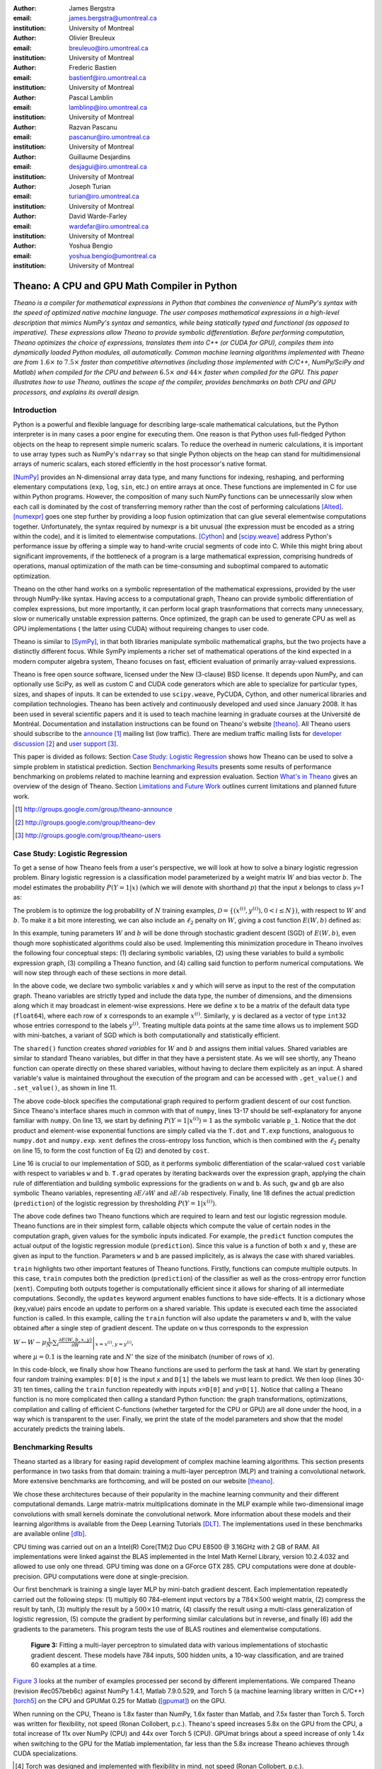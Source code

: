 :author: James Bergstra
:email: james.bergstra@umontreal.ca
:institution: University of Montreal

:author: Olivier Breuleux
:email: breuleuo@iro.umontreal.ca
:institution: University of Montreal

:author: Frederic Bastien
:email: bastienf@iro.umontreal.ca
:institution: University of Montreal

:author: Pascal Lamblin
:email: lamblinp@iro.umontreal.ca
:institution: University of Montreal

:author: Razvan Pascanu
:email: pascanur@iro.umontreal.ca
:institution: University of Montreal

:author: Guillaume Desjardins
:email: desjagui@iro.umontreal.ca
:institution: University of Montreal

:author: Joseph Turian
:email: turian@iro.umontreal.ca
:institution: University of Montreal

:author: David Warde-Farley
:email: wardefar@iro.umontreal.ca
:institution: University of Montreal

:author: Yoshua Bengio
:email: yoshua.bengio@umontreal.ca
:institution: University of Montreal

--------------------------------------------------------------------
Theano: A CPU and GPU Math Compiler in Python
--------------------------------------------------------------------

.. class:: abstract

    *Theano is a compiler for mathematical expressions in Python that
    combines the convenience of NumPy's syntax with the speed
    of optimized native machine language.
    The user composes mathematical expressions in a high-level
    description that mimics NumPy's syntax and semantics, while being statically
    typed and functional (as opposed to imperative).
    These expressions allow Theano to provide symbolic differentiation.
    Before performing computation, Theano optimizes the choice of expressions,
    translates them into C++ (or CUDA for GPU),
    compiles them into dynamically loaded Python modules, all automatically.
    Common machine learning algorithms implemented with Theano
    are from* :math:`$1.6\times$` *to* :math:`$7.5\times$` *faster
    than competitive alternatives (including those implemented with
    C/C++, NumPy/SciPy and Matlab) when compiled for the CPU
    and between* :math:`$6.5\times$` *and* :math:`$44\times$` *faster
    when compiled for the GPU.
    This paper illustrates how to use
    Theano, outlines the scope of the compiler, provides benchmarks
    on both CPU and GPU processors, and explains its overall design.*



Introduction
------------

Python is a powerful and flexible language for describing large-scale mathematical
calculations, but the Python interpreter is in many cases a poor engine for executing
them. One reason is that Python uses full-fledged Python objects on the heap to
represent simple numeric scalars.
To reduce the overhead in numeric calculations, it is important to use array
types such as NumPy's ``ndarray`` so that single Python objects on the heap can
stand for multidimensional arrays of numeric scalars, each stored efficiently in
the host processor's native format.

[NumPy]_ provides an N-dimensional array data type, and many functions
for indexing, reshaping, and performing elementary computations (``exp``, ``log``,
``sin``, etc.) on entire arrays at once. These functions are implemented in C for
use within Python programs. However, the composition of many such NumPy functions
can be unnecessarily slow when each call is dominated by the cost of transferring
memory rather than the cost of performing calculations [Alted]_.
[numexpr]_ goes one step further by providing a loop fusion optimization
that can glue several elementwise computations together.
Unfortunately, the syntax required
by numexpr is a bit unusual (the expression must be encoded as a string
within the code), and it is limited to elementwise computations.
[Cython]_ and [scipy.weave]_ address Python's performance issue by offering a simple way to
hand-write crucial segments of code into C. While this might bring about 
significant improvements, if the bottleneck of a program is a large 
mathematical expression, comprising hundreds of operations, manual
optimization of the math can be time-consuming and suboptimal compared to
automatic optimization.

Theano on the other hand works on a symbolic representation of the
mathematical expressions, provided by the user through NumPy-like syntax.
Having access to a computational graph, Theano can
provide symbolic differentiation of complex expressions, but more
importantly, it can perform local graph trasnformations that corrects
many unnecessary, slow or numerically unstable expression patterns.
Once optimized, the graph can be used to generate CPU as well as GPU 
implementations ( the latter using CUDA) without requireing changes to 
user code. 

Theano is similar to [SymPy]_, in that both libraries manipulate symbolic
mathematical graphs, but the two projects have a distinctly different focus.
While SymPy implements a richer set of mathematical operations of the kind
expected in a modern computer algebra system, Theano focuses on fast, efficient
evaluation of primarily array-valued expressions.

Theano is free open source software, licensed under the New (3-clause) BSD license.
It depends upon NumPy, and can optionally use SciPy, as well as custom C and CUDA code
generators which are able to specialize for particular types, sizes, and shapes of
inputs. It can be extended to use ``scipy.weave``, PyCUDA, Cython, and other
numerical libraries and compilation technologies. Theano has been actively and
continuously developed and used since January 2008.
It has been used in several scientific papers and it is used to teach machine
learning in graduate courses at the Université de Montréal.
Documentation and installation instructions can be found on Theano's website [theano]_.
All Theano users should subscribe to the
`announce <http://groups.google.com/group/theano-announce>`_ [#]_ mailing list
(low traffic). There are medium traffic mailing lists for
`developer discussion <http://groups.google.com/group/theano-dev>`_ [#]_
and `user support <http://groups.google.com/group/theano-users>`_ [#]_.

This paper is divided as follows:
Section `Case Study: Logistic Regression`_ shows how Theano can be used to solve
a simple problem in statistical prediction.
Section `Benchmarking Results`_ presents some results of performance
benchmarking on problems related to machine learning and expression evaluation.
Section `What's in Theano`_ gives an overview of the design of Theano.
Section `Limitations and Future Work`_ outlines current limitations
and planned future work.

.. [#] http://groups.google.com/group/theano-announce
.. [#] http://groups.google.com/group/theano-dev
.. [#] http://groups.google.com/group/theano-users

.. _example1:

.. _caseStudy:

Case Study: Logistic Regression
------------------------------------------

To get a sense of how Theano feels from a user's perspective,
we will look at how to solve a binary logistic regression problem.
Binary logistic regression is a classification model
parameterized by a weight matrix :math:`W` and
bias vector :math:`b`.
The model estimates the probability
:math:`$P(Y=1|x)$` (which we will denote with shorthand :math:`$p$`) that the input
`x` belongs to class `y=1` as:

.. raw:: latex

    \begin{equation}
    P(Y=1|x^{(i)}) = p^{(i)} = \frac {e^{W x^{(i)} + b}} {1 +  e^{Wx^{(i)} + b}}
    \end{equation}

The problem is to optimize the log probability of :math:`N` training examples,
:math:`$\mathcal{D} = \{(x^{(i)},y^{(i)}) , 0 < i \leq N\})$`,
with respect to :math:`W` and :math:`b`.
To make it a bit more interesting, we can also include an
:math:`$\ell_2$` penalty on :math:`$W$`, giving a cost function :math:`$E(W,b)$` defined as:

.. raw:: latex

    \begin{equation}
    E(W,b) = 0.01 \cdot ||W||^2 - \frac{1}{N} \sum_i ( y^{(i)} \cdot p^{(i)} + (1-y^{(i)}) \cdot (1 - p^{(i)}) )
    \end{equation}

In this example, tuning parameters :math:`W` and :math:`b` will be done through
stochastic gradient descent (SGD) of :math:`$E(W,b)$`, even though more sophisticated
algorithms could also be used. Implementing this minimization procedure in
Theano involves the following four conceptual steps:
(1) declaring symbolic variables,
(2) using these variables to build a symbolic expression graph,
(3) compiling a Theano function, and
(4) calling said function to perform numerical computations.
We will now step through each of these sections in more detail.


.. raw:: latex

    \begin{figure}[H]
        \includegraphics[scale=.75]{logreg1.pdf}
    \end{figure}

In the above code, we declare two symbolic variables ``x`` and ``y`` which will
serve as input to the rest of the computation graph. Theano variables are
strictly typed and include the data type, the number of dimensions, and the
dimensions along which it may broadcast in element-wise expressions. Here we
define ``x`` to be a matrix of the default data type (``float64``), where each
row of ``x`` corresponds to an example :math:`$x^{(i)}$`. Similarly, ``y`` is
declared as a vector of type ``int32`` whose entries correspond to the labels
:math:`$y^{(i)}$`. Treating multiple data points at the same time allows us to
implement SGD with mini-batches, a variant of SGD which is both computationally
and statistically efficient.

The ``shared()`` function creates *shared variables* for :math:`$W$` and :math:`$b$` and assigns them initial values.
Shared variables are similar to standard Theano variables, but differ in that
they have a persistent state. As we will see shortly, any Theano function can
operate directly on these shared variables, without having to declare them
explicitely as an input.
A shared variable's value is maintained
throughout the execution of the program and
can be accessed with ``.get_value()`` and ``.set_value()``, as shown in line 11.

.. raw:: latex

    \begin{figure}[H]
        \includegraphics[scale=.75]{logreg2.pdf}
    \end{figure}

The above code-block specifies the computational graph required to perform
gradient descent of our cost function. Since Theano's interface shares much in
common with that of ``numpy``, lines 13-17 should be self-explanatory for anyone
familiar with ``numpy``. On line 13, we start by defining :math:`$P(Y=1|x^{(i)}) = 1$`
as the symbolic variable ``p_1``. Notice that the dot product and element-wise exponential
functions are simply called via the ``T.dot`` and ``T.exp`` functions,
analoguous to ``numpy.dot`` and ``numpy.exp``. ``xent`` defines the
cross-entropy loss function, which is then combined with the :math:`$\ell_2$`
penalty on line 15, to form the cost function of Eq (2) and denoted by ``cost``.

Line 16 is crucial to our implementation of SGD, as it performs symbolic
differentiation of the scalar-valued ``cost`` variable with respect to variables
``w`` and ``b``.  ``T.grad`` operates by iterating backwards over the expression
graph, applying the chain rule of differentiation and building symbolic
expressions for the gradients on ``w`` and ``b``. As such, ``gw`` and ``gb`` are
also symbolic Theano variables, representing :math:`$\partial E / \partial W$` 
and :math:`$\partial E / \partial b$` respectively.
Finally, line 18 defines the actual prediction (``prediction``) of the logistic
regression by thresholding :math:`$P(Y=1|x^{(i)})$`.


.. raw:: latex

    \begin{figure}[H]
        \includegraphics[scale=.75]{logreg3.pdf}
    \end{figure}

The above code defines two Theano functions which are required to learn and
test our logistic regression module. Theano functions are in their simplest
form, callable objects which compute the value of certain nodes in the
computation graph, given values for the symbolic inputs indicated. For example, the
``predict`` function computes the actual output of the logistic regression
module (``prediction``). Since this value is a function of both ``x`` and ``y``,
these are given as input to the function. Parameters ``w`` and ``b`` are passed
implicitely, as is always the case with shared variables.

``train`` highlights two other important features of Theano functions. Firstly,
functions can compute multiple outputs. In this case, ``train`` computes both
the prediction (``prediction``) of the classifier as well as the cross-entropy
error function (``xent``). Computing both outputs together is computationally
efficient since it allows for sharing of all intermediate computations.
Secondly, the ``updates`` keyword argument enables functions to have
side-effects. It is a dictionary whose (key,value) pairs encode an update
to perform on a shared variable. This update is executed each time the
associated function is called. In this example, calling the ``train`` function
will also update the parameters ``w`` and ``b``, with the value obtained after a
single step of gradient descent. The update on ``w`` thus corresponds to the
expression 

:math:`$W \leftarrow W - \mu \frac{1}{N'} \sum_i \left. \frac{\partial E(W,b,x,y)}{\partial W} \right |_{x=x^{(i)},y=y^{(i)}}$`,

where :math:`$\mu=0.1$` is the learning rate and :math:`$N'$` the size of the
minibatch (number of rows of ``x``).


.. raw:: latex

    \begin{figure}[H]
        \includegraphics[scale=.75]{logreg4.pdf}
    \end{figure}

In this code-block, we finally show how Theano functions are used to perform the
task at hand. We start by generating four random training examples: ``D[0]``
is the input ``x`` and ``D[1]`` the labels we must learn to predict. We then
loop (lines 30-31) ten times, calling the ``train`` function repeatedly with
inputs ``x=D[0]`` and ``y=D[1]``. Notice that calling a Theano function is no
more complicated then calling a standard Python function: the graph
transformations, optimizations, compilation and calling of efficient C-functions
(whether targeted for the CPU or GPU) are all done under the hood, in a way
which is transparent to the user. Finally, we print the state of the model
parameters and show that the model accurately predicts the training labels.



.. _benchmark:

Benchmarking Results
--------------------

Theano started as a library for easing rapid development of complex machine 
learning algorithms. This section presents performance in two tasks from that
domain: training a multi-layer perceptron (MLP) and training a convolutional
network. More extensive benchmarks are forthcoming, and will be posted on our
website [theano]_.

We chose these architectures because of their popularity in the machine learning
community and their different computational demands. Large matrix-matrix
multiplications dominate in the MLP example while two-dimensional image
convolutions with small kernels dominate the convolutional network.
More information about these models and their learning algorithms is available 
from the Deep Learning Tutorials [DLT]_. 
The implementations used in these benchmarks are available online [dlb]_.

CPU timing was carried out on an
a Intel(R) Core(TM)2 Duo CPU E8500 @ 3.16GHz with 2 GB of RAM. 
All implementations were linked against the BLAS implemented in the Intel Math
Kernel Library, version 10.2.4.032 and allowed to use only one thread.
GPU timing was done on a GForce GTX 285.
CPU computations were done at double-precision.
GPU computations were done at single-precision.

Our first benchmark is training
a single layer MLP by mini-batch gradient descent.
Each implementation repeatedly carried out the following steps:
(1) multiply 60 784-element input vectors by a :math:`$784 \times 500$` weight matrix,
(2) compress the result by tanh,
(3) multiply the result by a :math:`$500 \times 10$` matrix,
(4) classify the result using a multi-class generalization of logistic regression,
(5) compute the gradient by performing similar calculations but in reverse, and finally
(6) add the gradients to the parameters.
This program tests the use of BLAS routines and elementwise computations.

.. _Figure 3:
.. _Benchmark1:
.. figure:: mlp.pdf
    :scale: 100

    **Figure 3:** Fitting a multi-layer perceptron to simulated data with 
    various implementations of stochastic gradient descent.  These models have
    784 inputs, 500 hidden units, a 10-way classification, and are trained 60
    examples at a time.

`Figure 3`_ looks at the number of examples processed per second 
by different implementations. We compared Theano (revision #ec057beb6c) against
NumPy 1.4.1, Matlab 7.9.0.529, and Torch 5 (a machine learning 
library written in C/C++) [torch5]_ on the CPU and  GPUMat 0.25 for Matlab
([gpumat]_) on the GPU.

When running on the CPU, Theano is 1.8x faster than NumPy,
1.6x faster than Matlab, and 7.5x faster than Torch 5. Torch was written
for flexibility, not speed (Ronan Collobert, p.c.).
Theano's speed increases 5.8x on the GPU from the CPU, a total increase of 11x over
NumPy (CPU) and 44x over Torch 5 (CPU).
GPUmat brings about a speed increase of only 1.4x when switching to the GPU
for the Matlab implementation, far
less than the 5.8x increase Theano achieves through CUDA specializations.

.. [#] Torch was designed and implemented with flexibility in mind, not speed (Ronan Collobert, p.c.).

.. _Benchmark2:
.. _Figure 4:
.. figure:: conv.pdf
    :scale: 100

    **Figure 4:** Fitting a convolutional network using different
    software. The benchmark stresses convolutions of medium-sized (256 by 256) images with
    small (7 by 7) filters.


Because of the difficulty in implementing efficient convolutional networks, we only
benchmark against known libraries that offer a pre-existing implementation.
We compare against EBLearn [EBL]_ and Torch, two libraries written in C++. 
EBLearn was implemented by Yann LeCun's lab at NYU, which has done extensive
research in convolutional networks.
To put these results into perspective, we implemented approximately half (no
gradient calculation) of the algorithm using SciPy's ``signal.convolve2d`` function. 
This benchmark uses convolutions of medium sized images
(:math:`$256 \times 256$`) with
small filters (:math:`$7 \times 7$`).
`Figure 4`_ shows the performance of Theano (both CPU and GPU)
against competing implementations.
On the CPU, Theano is 2.2x faster than EBLearn, its best competitor. This is because
Theano compiles more specialized convolution routines.
Theano's speed increases 4.9x on the GPU from the CPU, a total of 10.7x over
EBLearn (CPU).
On the CPU, Theano is 5.8x faster than SciPy even though SciPy is doing only
half the computations. This is because SciPy's convolution routine has not been
optimized for this application.

We also compared Theano with numexpr and NumPy for evaluating element-wise
expressions on the CPU (`Figure 5`_).
For small amounts of data, the extra function-call overhead of numexpr and
Theano makes them slower.  For larger amounts of data, and for more complicated
expressions, Theano is fastest because it uses an implementation specialized for
each expression.

.. _Figure 5:
.. _Benchmark3:
.. figure:: multiple_graph.pdf
    :scale: 100

    **Figure 5:** Speed comparison between NumPy,
    numexpr, and Theano for different sizes of input on four elementwise
    formulae.  In each subplot, the solid blue line represents Theano, the
    dashed red line represent numexpr, and performance is plotted with respect
    to NumPy.

.. _What's in Theano:
.. _intheano:

What's in Theano?
-----------------

Theano supports tensor variables of different dimensions,
from scalar to n-dimensional tensors, and types (int, 
single-precision floats, double-precision floats etc.) as 
well as random streams of numbers ( much as Numpy does). 
There is also limited support for sparse matrices and 
generic objects. `Table 1`_ presents 
a comprehensive list of operations that you would find 
in Theano. It also supports debugging and profiling functionalities.

.. _Table 1:
.. _Table1:

.. raw:: latex

    \begin{center}
    \begin{table}
    \centering \small
    \begin{tabular}{|p{1.6cm}|p{5.7cm}|}
    \hline
    Operators              &    {\tt +}, {\tt -}, {\tt /}, {\tt *}, {\tt **}, {\tt //},
                                {\tt eq}, {\tt neq}, {\tt <}, {\tt <=}, {\tt >}, {\tt >=},
                                {\tt \&}, \verb'|', \verb'^' 
                                \tabularnewline
                           &
                                \tabularnewline
    Allocation             &    {\tt alloc}, {\tt eye}, {\tt [ones,zeros]\_like},
                                {\tt identity\{\_like\} }
                                \tabularnewline
                           & 
                                \tabularnewline
    Indexing*              &    basic slicing (see {\tt set\_subtensor} and 
                                {\tt inc\_subtensor} for slicing lvalues);
                                limited support for advanced indexing
                                \tabularnewline
                           & 
                                \tabularnewline
    Mathematical \newline Functions        &    {\tt exp}, {\tt log}, {\tt tan[h]}, {\tt cos[h]}, {\tt sin[h]}, 
                                {\tt real}, {\tt imag}, {\tt sqrt}, {\tt floor}, {\tt ceil}, 
                                {\tt round}, {\tt abs}
                                \tabularnewline
                           &  
                                \tabularnewline
    Tensor \newline Operations      &    {\tt all}, {\tt any}, {\tt mean}, {\tt sum}, {\tt min}, {\tt max}, 
                                {\tt var}, {\tt prod}, {\tt argmin} , {\tt argmax}
                                {\tt reshape}, {\tt flatten},
                                {\tt dimshuffle}
                                \tabularnewline
                           &
                                \tabularnewline
    Conditional            &    {\tt cond}, {\tt switch}
                                \tabularnewline
                           & 
                                \tabularnewline
    Looping                &    {\tt Scan}
                                \tabularnewline
                           &
                                \tabularnewline
    Linear Algebra         &     {\tt dot}, {\tt outer}, {\tt tensordot}
                                \tabularnewline
                           & 
                                 \tabularnewline
    Calculus*              &     {\tt grad}
                                \tabularnewline
                           &
                                \tabularnewline
    Signal \newline Processing      &    {\tt conv2d}, {\tt FFT}, {\tt max\_pool\_2d}
                                \tabularnewline
                           &
                                \tabularnewline
    Random                 &    {\tt RandomStreams}, {\tt MRG\_RandomStreams}
                                \tabularnewline
                           &
                                \tabularnewline
    Printing               &    {\tt Print}
                                \tabularnewline
                           & 
                                \tabularnewline
    Sparse                 &    compressed row/col storage,
                                limited operator support,
                                {\tt dot}, {\tt transpose},
                                conversion to/from dense
                                \tabularnewline
    \hline
    \end{tabular}
    \caption{
    Overview of Theano's core Types and Ops set.
    This list is not exhaustive, and is superseded by the
    online documentation. More details are given in text for items marked with
    an asterisk. {\tt dimshuffle} is like {\tt numpy.swapaxes}.
    }
    \end{table}
    \end{center}

    \vspace{-1cm}

Ops & Functionality
~~~~~~~~~~~~~~~~~~~

*Ops* are objects that define computations.
Most of the ops (e.g. ``add``, ``exp``) behave like NumPy counterparts.
`Table 1`_ lists the core functionality offered by Theano's
Ops. More extensive reference documentation is available online
[theano]_.

Allocating random number variables
and seeding generators is typically done via a ``RandomStreams`` instance, which
replicates the ``numpy.random.RandomState`` interface
and wraps ``numpy.random.RandomState`` functionality.
Theano also provides an experimental new ``MRG_RandomStreams`` generator which
provides a few distributions using an ``MRG`` algorithm with both a CPU and GPU
implementation [Ecu]_.


There is a narrower range of Ops that work on SparseType Variables: packing and
unpacking of compressed sparse row/column
sparse matrices into dense variables is supported,
as is conversion between sparse and dense matrices.  Transpose, negation,
addition, and subtraction are supported.  Scalar and elementwise multiplication
with a dense matrix is supported, and matrix multiplication between sparse and
dense is supported.

Roughly 90\% of Ops for tensors have implementations for the GPU, notable
exceptions being advanced indexing, scan, summation over certain combinations of
axes, and reductions max, min and prod.
Our goal is extend coverage to all ops.

Theano does *not* currently have ops for sparse or dense matrix inversion, nor linear
algebra decompositions.  Ops for complex number dtypes are also not as widely
implemented or well-tested as those for integer and float dtypes. Object dtypes
are not implemented in Theano.


Transformations
~~~~~~~~~~~~~~~~

Theano uses graph transformations to implement a range of tasks from
merging redundant calculations to transferring computations to the
GPU. The optimization of expression graphs is a pipeline comprising
several stages.

The first stage merges duplicate expressions, so as to only compute
them once. Two expressions are considered duplicates if they carry out
the same operation and that all inputs are the same - since Theano is
purely functional, these expressions must return the same value and
thus the operation is safe to carry. The symbolic gradient mechanism
often introduces redundancy, so this phase is quite important.

The second stage transforms the expression into an equivalent
canonical form. For example, sub-expressions involving only
multiplication and division are put into a standard fraction form
(e.g. ``a / (((a * b) / c) / d) -> (a * c * d) / (a * b) -> (c * d) /
(b)``). Some useless calculations are eliminated in this phase, for
instance crossing out uses of the ``a`` term in the previous example,
reducing ``exp(log(x))`` to ``x``, and doing constant
folding. Furthermore, since the canonicalization collapses many
different expressions into a single normal form, it becomes easier to
define reliable transformations on them.

The third stage transforms expressions to improve numerical
stability. For instance, consider the function ``log(1 + exp(x))``,
which is zero in the limit of negative ``x`` and ``x`` in the limit of
large ``x``. Due to limitations in the representation of double
precision numbers, the expression yields infinity for ``x >
709``. Theano is able to identify this pattern and replace it with an
implementation that simply returns ``x`` if ``x`` is sufficiently
large (using doubles, this is accurate beyond the least significant
digit).

The fourth stage specializes generic expressions and subgraphs.
Expressions like ``pow(x,2)`` become ``sqr(x)``. Theano also performs
more elaborate specializations: for example, expressions involving
scalar-multiplied matrix additions and multiplications may become BLAS
General matrix multiply (GEMM) nodes and ``reshape``, ``transpose``,
and ``subtensor`` Ops (which create copies by default) are replaced by
constant-time versions that work by aliasing memory.

After this stage of specialization, Sub-expressions involving
element-wise operations are fused together in order to avoid the
creation of unnecessary temporaries. For instance, denoting the ``a +
b`` operation on tensors as ``map(+, a, b)``, then an expression such
as ``map(+, map(*, a, b), c)`` would become ``map(lambda ai,bi,ci:
ai*bi+ci, a, b, c)``. If the user desires to use the GPU, Ops with
corresponding GPU implementations are substituted in, and transfer Ops
are introduced where needed.

Lastly, Theano replaces Ops with equivalents that reuse the memory of
their inputs (which means, as a side effect, that no subsequent Ops
may use the original values). Many Ops (e.g. GEMM and all elementwise
Ops) have such equivalents.  Reusing memory this way can improve speed
by reducing cache misses and allowing more computations to fit on GPUs
where memory is at a premium.

.. verify with Fred

Code Generators
~~~~~~~~~~~~~~~~


Many (roughly 80%) of Theano's Ops generate and compile C or CUDA code during
``theano.function``.
The majority of Ops (such as all elementwise Ops and ``Sum``) that generate C code specialize the code based on the dtype and
number of dimensions of their arguments.
Some Ops, such as the small-filter convolution (``conv2d``), further specialize code based on
the size the arguments will have.

Modern x86 architectures are relatively forgiving if code is not perfectly
specialized to the input dimensions, and only the ``conv2d`` Op goes to any great
length to generate many special case implementations for the CPU.
By comparison, GPU architectures are much less forgiving of code that is not carefully specialized
for the size and physical layout of function arguments.
Theano's code generators for ``GpuSum``, ``GpuElementwise``, and ``GpuConv2d``
generate a wider variety of implementations than
their respective CPU-targeting Ops.
The difference in speed on a GPU between 
a naïve and an optimal implementation of even a simple algorithm like row/column
summation in a matrix can be an order of magnitude or more.
Theano's ability to generate custom-made CUDA kernels for many important
mathematical operations accounts for the good GPU performance in our benchmarks.

Moving Computation to the GPU
~~~~~~~~~~~~~~~~~~~~~~~~~~~~~

Each expression in Theano is associated with an implementation that runs on
either the host (a host expression) or a GPU device (a GPU expression).
One important application of graph transformations is to replace host
expressions with GPU expressions.
The majority of host expression types have GPU equivalents and the proportion is
always growing.

The heuristic that guides GPU allocation is simple:
if any input or output of an expression resides on the GPU and the expression
has a GPU equivalent, then we replace it.
How does this chain reaction get started?
.. mentioned already in another section
Shared variables storing float32 tensors default to GPU storage,
and the expressions derived from them consequently default to using GPU
implementations.
It is possible to explicitly force any float32 variable to reside on the GPU,
so you can start the chain reaction of optimizations and use the GPU even
in graphs with no shared variables.
It is possible (though awkward, and discouraged)
to specify exactly which computations to perform on the GPU
by disabling the default GPU optimizations.

Tensors stored on the GPU use a special internal data type with an interface
similar to the ``ndarray``.
This datatype fully supports strided tensors, and
arbitrary numbers of dimensions.
The support for strides means that several operations such as the transpose and
simple slice indexing can be performed in constant time.


Limitations and Future Work
---------------------------

While most of the development effort went into making Theano produce fast code,
not as much went into optimizing the compilation process itself, thus 
the compilation time tends to grow super-linearly with the size of 
the expression graph. Theano can deal with graphs up to a few thousand
nodes, with compilation times typically in the range of seconds. Beyond 
that, it can be impractically slow, unless you disable some of the more 
expensive optimizations, or compile pieces of the graph separately. 

A Theano function call also requires more overhead (on the order of microseconds)
than a native Python function call. For this reason, Theano is suited to
applications where functions correspond to expressions that are not too
small (see `Figure 5`_).

The set of types and operations that Theano provides continues to grow, but it does not
cover all the functionality of NumPy and covers only a few features of SciPy.
Wrapping functions from these and other libraries is often straightforward,
but implementing related graph transformations for optimize expression
containing the operations, or implementing their gradients can be more difficult.

We expect to improve support for advanced indexing and linear algebra in the
coming months. Documentation online describes how to add new operations, 
new type or new graph transformations.

Also the library has been tuned towards expressions related to machine 
learning with neural networks, and it was not as well tested outside 
thist domain. Theano is not a powerful computer algebra system, and 
it is an important area of future work to improve its ability to recognize
numerical instability in complicated elementwise expression graphs.

Debugging Theano functions can require non-standard techniques and
Theano-specific tools.  The reason is two-fold: 1) definition
of Theano expressions is separate from their execution, and 2) optimizations
can introduce many changes to the computation graph.

We plan to extend GPU support to the full range of C data types, but only float32
tensors are supported as of writing.
There no support for sparse vectors or matrices on the GPU,
although algorithms from the CUSPARSE package should make it easy to add at least basic
support for sparse GPU objects.


Conclusion
------------

Theano is a mathematical expression compiler for Python 
that translates high level NumPy-like code
into machine language for efficient CPU and GPU computation.
Theano achieves good performance by minimizing the use
of temporary variables, minimizing pressure on fast memory caches,
making full use of ``gemm`` and ``gemv`` BLAS subroutines, and generating fast C code
that is specialized to sizes and constants in the expression graph.
Theano implementations of machine learning algorithms related to neural networks
on one core of an E8500 CPU are up to 1.8 times faster than implementations in NumPy, 1.6 times faster than
MATLAB, and 7.6 times faster than a related C++ library.  Using a Nvidia GTX285 GPU, Theano
is 5.8 times faster again.
One of
Theano's greatest strengths is its ability to generate custom-made CUDA
kernels, 
which can not only significantly outperform CPU implementations but alternative
GPU implementations as well.


Acknowledgements
----------------

Theano has benefited from the contributions of many members
of Yoshua Bengio's machine learning group in the computer science department
(Informatique) at the University of Montreal,
especially: 
Arnaud Bergeron, Thierry Bertin-Mahieux, Olivier Delalleau, 
Douglas Eck, Dumitru Erhan, Philippe Hamel, Simon Lemieux,
Pierre-Antoine Manzagol, and François Savard.
David Warde-Farley contributed to the preparation of this paper.
The authors acknowledge the support of the following agencies for
research funding and computing support: NSERC, RQCHP, CIFAR, SHARCNET and CLUMEQ.

References
----------

.. [theano] Theano, http://www.deeplearning.net/software/theano

.. [NumPy] T. E. Oliphant, Python for Scientific Computing, 
           Computing in Science & Engineering 9, 10 (2007).

.. [numexpr] D. Cooke et al., numexpr, http://code.google.com/p/numexpr/

.. [Cython] S. Behnel, R. Bradshaw, and D. S. Seljebotn, 
            Cython C-Extensions for Python,
            http://www.cython.org/

.. [scipy.weave] SciPy Weave module, 
                 http://www.scipy.org/Weave

.. [Alted]  F. Alted, Why Modern CPUs Are Starving And What Can
    Be Done About It, Computing in Science and Engineering, 12(2):68-71, 2010.

.. [SymPy] SymPy, http://code.google.com/p/sympy/

.. [BLAS] J. J. Dongarra, J. Du Croz, I. S. Duff, and S. Hammarling, 
          Algorithm 679: A set of Level 3 Basic Linear Algebra Subprograms, ACM Trans. Math. Soft., 16:18-28, 1990. 
          http://www.netlib.org/blas

.. [LAPACK] E. Anderson et al., 
            LAPACK Users' Guide Third Edition,
            http://www.netlib.org/lapack/lug/index.html

.. [DLT] Deep Learning Tutorials, 
         http://deeplearning.net/tutorial/

.. [dlb] Benchmarking code, 
         http://github.com/pascanur/DeepLearningBenchmarks

.. [torch5] Torch 5, http://torch5.sourceforge.net

.. [EBL] EBLearn: Energy Based Learning, http://eblearn.sourceforge.net/

.. [gpumat] GPUmat: GPU toolbox for MATLAB, http://gp-you.org

.. [Ecu] P. L'Ecuyer, F. Blouin, and R. Couture,
         A Search for Good Multiple Recursive Generators,
         ACM Transactions on Modeling and Computer Simulation, 3:87-98, 1993. 

TODO:

* (Guillaume says) I believe this would be better suited to the "What's in
  Theano - GPU" section.

    Theano manages the storage of these values. In particular, it stores
    single-precision dense *shared* tensors on the GPU by default when a GPU is
    available.  In such cases it uses a different Theano-specific data type for
    internal storage in place of the NumPy ``ndarray``.

    On a GPU, this means that a shared variable and its updated value can all reside
    on the device. Having both on the device can be
    important for performance, because it is slow to copy between the host and the GPU.

* (Guillaume) This should go in the optimization section of "What's in Theano".
  We should try as much as possible to have the Theano concepts refer back to
  the logistic regression example.

    Theano applies some graph transformations to optimize the ``train`` and
    ``predict`` functions for speed and numerical stability, when compiling them
    in Lines 22-25 and 26, respectively.  For example, in the ``predict``
    function, ``1/(1+exp(-u))`` is recognized as the logistic sigmoid function
    and replaced with an implementation that is faster for large positive and
    negative values of ``u``.  All the element-wise operations are fused
    together after the vector-matrix multiplication and compiled as a
    specialized C function with a single loop over the data.  In the ``train``
    function, Theano additionally recognizes ``log(sigmoid(u))`` and
    ``log(1-sigmoid(u))`` as instances of the softplus function:
    ``log1p(exp(u))``, for which Theano has an implementation that avoids a
    dangerous potential overflow.  When updating ``w`` with its new value,
    Theano also recognizes that a single call to the BLAS ``dgemv`` routine can
    implement the :math:`$\ell_2$`-regularization of ``w``, scale its gradient,
    and decrement ``w`` by its scaled gradient.


